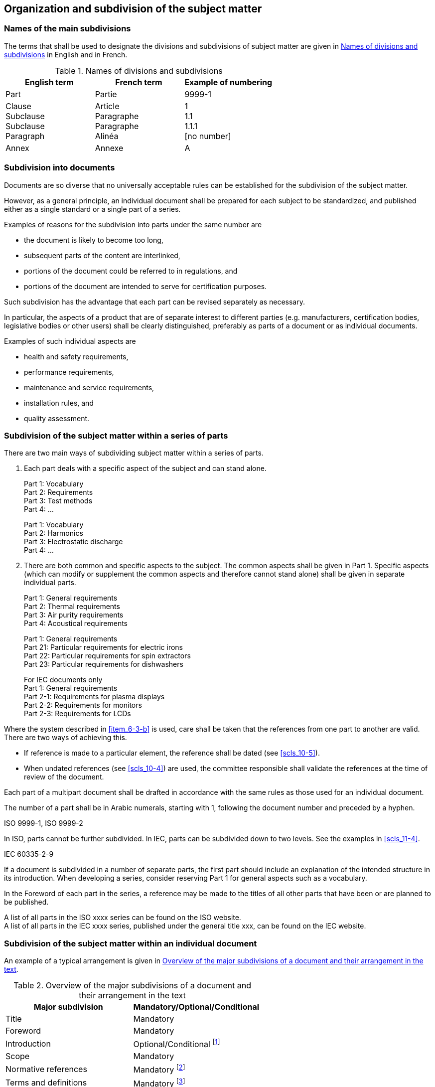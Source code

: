 
[[cls_6]]
== Organization and subdivision of the subject matter

=== Names of the main subdivisions

The terms that shall be used to designate the divisions and subdivisions of subject matter are given in <<table_1>> in English and in French.

[[table_1]]
.Names of divisions and subdivisions
[cols="3"]
|===
| English term | French term | Example of numbering

| Part | Partie | 9999-1

| Clause +
Subclause +
Subclause +
Paragraph

| Article +
Paragraphe +
Paragraphe +
Alinéa

| 1 +
1.1 +
1.1.1 +
[no number]

| Annex | Annexe | A
|===


[[scls_6-2]]
=== Subdivision into documents

Documents are so diverse that no universally acceptable rules can be established for the subdivision of the subject matter.

However, as a general principle, an individual document shall be prepared for each subject to be standardized, and published either as a single standard or a single part of a series.

====
Examples of reasons for the subdivision into parts under the same number are

* the document is likely to become too long,
* subsequent parts of the content are interlinked,
* portions of the document could be referred to in regulations, and
* portions of the document are intended to serve for certification purposes.
====

Such subdivision has the advantage that each part can be revised separately as necessary.

In particular, the aspects of a product that are of separate interest to different parties (e.g. manufacturers, certification bodies, legislative bodies or other users) shall be clearly distinguished, preferably as parts of a document or as individual documents.

====
Examples of such individual aspects are

* health and safety requirements,
* performance requirements,
* maintenance and service requirements,
* installation rules, and
* quality assessment.
====


[[scls_6-3]]
=== Subdivision of the subject matter within a series of parts

There are two main ways of subdividing subject matter within a series of parts.

. Each part deals with a specific aspect of the subject and can stand alone.
+
--
====
Part 1: Vocabulary +
Part 2: Requirements +
Part 3: Test methods +
Part 4: …
====
 
====
Part 1: Vocabulary +
Part 2: Harmonics +
Part 3: Electrostatic discharge +
Part 4: …
====
--

. [[item_6-3-b]]There are both common and specific aspects to the subject. The common aspects shall be given in Part 1. Specific aspects (which can modify or supplement the common aspects and therefore cannot stand alone) shall be given in separate individual parts.
+
--
====
Part 1: General requirements +
Part 2: Thermal requirements +
Part 3: Air purity requirements +
Part 4: Acoustical requirements
====

====
Part 1: General requirements +
Part 21: Particular requirements for electric irons +
Part 22: Particular requirements for spin extractors +
Part 23: Particular requirements for dishwashers
====

====
For IEC documents only +
Part 1: General requirements +
Part 2-1: Requirements for plasma displays +
Part 2-2: Requirements for monitors +
Part 2-3: Requirements for LCDs
====
--

Where the system described in <<item_6-3-b>> is used, care shall be taken that the references from one part to another are valid. There are two ways of achieving this.

* If reference is made to a particular element, the reference shall be dated (see <<scls_10-5>>).
* When undated references (see <<scls_10-4>>) are used, the committee responsible shall validate the references at the time of review of the document.

Each part of a multipart document shall be drafted in accordance with the same rules as those used for an individual document.

The number of a part shall be in Arabic numerals, starting with 1, following the document number and preceded by a hyphen.

[example]
ISO 9999-1, ISO 9999-2

In ISO, parts cannot be further subdivided. In IEC, parts can be subdivided down to two levels. See the examples in <<scls_11-4>>.

[example]
IEC 60335-2-9

If a document is subdivided in a number of separate parts, the first part should include an explanation of the intended structure in its introduction. When developing a series, consider reserving Part 1 for general aspects such as a vocabulary.

In the Foreword of each part in the series, a reference may be made to the titles of all other parts that have been or are planned to be published.

====
A list of all parts in the ISO xxxx series can be found on the ISO website. +
A list of all parts in the IEC xxxx series, published under the general title xxx, can be found on the IEC website.
====


[[scls_6-4]]
=== Subdivision of the subject matter within an individual document

An example of a typical arrangement is given in <<table_2>>.


[[table_2]]
.Overview of the major subdivisions of a document and their arrangement in the text
[cols="2",options="header"]
|===
| Major subdivision | Mandatory/Optional/Conditional

| Title | Mandatory

| Foreword | Mandatory

| Introduction | Optional/Conditional footnote:[See <<scls_13-3>>.]

| Scope | Mandatory

| Normative references | Mandatory footnote:[When no normative references or terms are listed, use the introductory texts provided in <<scls_15-5-2>> and <<scls_16-5-3>>.]

| Terms and definitions | Mandatory footnote:[When no normative references or terms are listed, use the introductory texts provided in <<scls_15-5-2>> and <<scls_16-5-3>>.]

| Symbols and abbreviated terms | Conditional

| Technical content +
For example: test methods | Mandatory/Optional/Conditional

| Annexes | Optional

| Bibliography | Conditional
|===